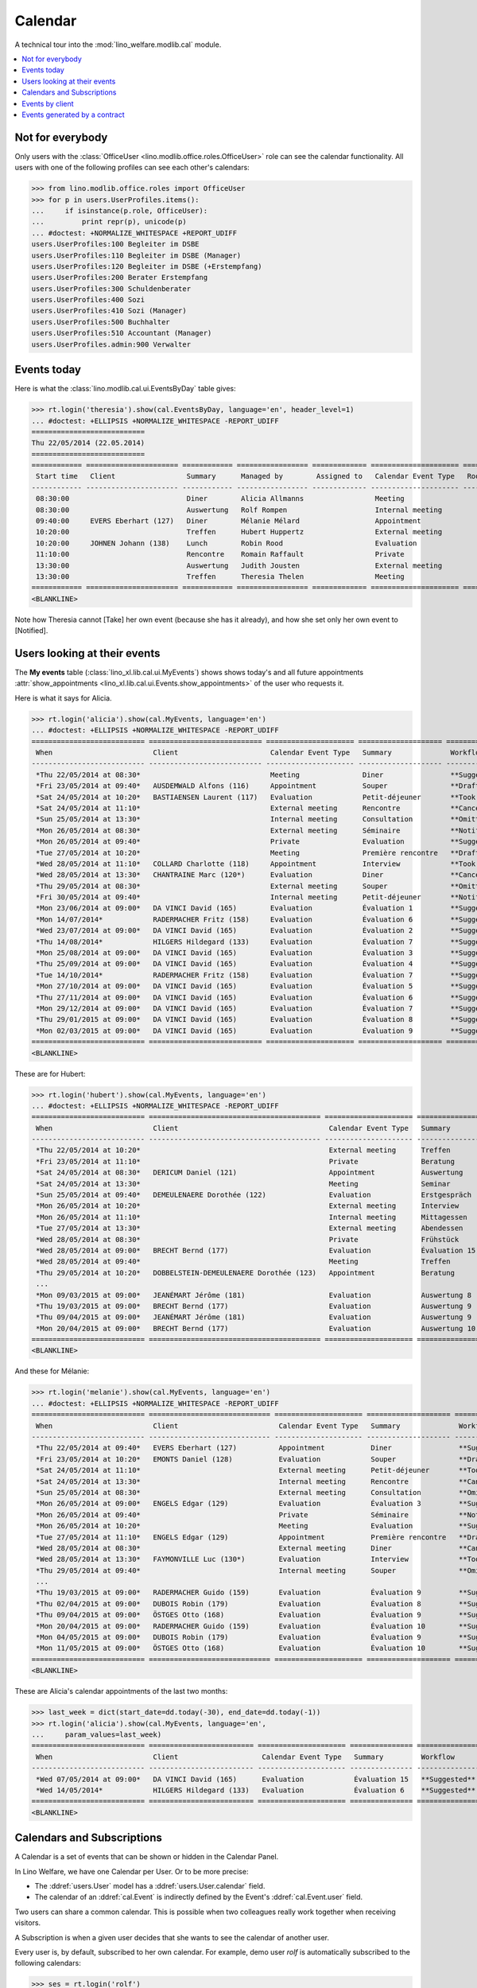 .. _welfare.tested.cal:
.. _welfare.specs.cal:

========
Calendar
========

.. How to test only this document:

    $ python setup.py test -s tests.SpecsTests.test_cal
    
    doctest init:

    >>> from lino import startup
    >>> startup('lino_welfare.projects.eupen.settings.doctests')
    >>> from lino.api.doctest import *

A technical tour into the :mod:`lino_welfare.modlib.cal` module.

.. contents::
   :local:


Not for everybody
=================

Only users with the :class:`OfficeUser
<lino.modlib.office.roles.OfficeUser>` role can see the calendar
functionality.  All users with one of the following profiles can see
each other's calendars:

>>> from lino.modlib.office.roles import OfficeUser
>>> for p in users.UserProfiles.items():
...     if isinstance(p.role, OfficeUser):
...         print repr(p), unicode(p)
... #doctest: +NORMALIZE_WHITESPACE +REPORT_UDIFF
users.UserProfiles:100 Begleiter im DSBE
users.UserProfiles:110 Begleiter im DSBE (Manager)
users.UserProfiles:120 Begleiter im DSBE (+Erstempfang)
users.UserProfiles:200 Berater Erstempfang
users.UserProfiles:300 Schuldenberater
users.UserProfiles:400 Sozi
users.UserProfiles:410 Sozi (Manager)
users.UserProfiles:500 Buchhalter
users.UserProfiles:510 Accountant (Manager)
users.UserProfiles.admin:900 Verwalter




Events today
============

Here is what the :class:`lino.modlib.cal.ui.EventsByDay` table gives:

>>> rt.login('theresia').show(cal.EventsByDay, language='en', header_level=1)
... #doctest: +ELLIPSIS +NORMALIZE_WHITESPACE -REPORT_UDIFF
===========================
Thu 22/05/2014 (22.05.2014)
===========================
============ ====================== ============ ================= ============= ===================== ====== ============================
 Start time   Client                 Summary      Managed by        Assigned to   Calendar Event Type   Room   Workflow
------------ ---------------------- ------------ ----------------- ------------- --------------------- ------ ----------------------------
 08:30:00                            Diner        Alicia Allmanns                 Meeting                      **Suggested** → [Take]
 08:30:00                            Auswertung   Rolf Rompen                     Internal meeting             **Suggested** → [Take]
 09:40:00     EVERS Eberhart (127)   Diner        Mélanie Mélard                  Appointment                  **Suggested** → [Take]
 10:20:00                            Treffen      Hubert Huppertz                 External meeting             **Suggested** → [Take]
 10:20:00     JOHNEN Johann (138)    Lunch        Robin Rood                      Evaluation                   **Suggested** → [Take]
 11:10:00                            Rencontre    Romain Raffault                 Private                      **Suggested** → [Take]
 13:30:00                            Auswertung   Judith Jousten                  External meeting             **Suggested** → [Take]
 13:30:00                            Treffen      Theresia Thelen                 Meeting                      **Suggested** → [Notified]
============ ====================== ============ ================= ============= ===================== ====== ============================
<BLANKLINE>

Note how Theresia cannot [Take] her own event (because she has it
already), and how she set only her own event to [Notified].

Users looking at their events
=============================

The **My events** table (:class:`lino_xl.lib.cal.ui.MyEvents`) shows
shows today's and all future appointments :attr:`show_appointments
<lino_xl.lib.cal.ui.Events.show_appointments>` of the user who
requests it.

Here is what it says for Alicia.

>>> rt.login('alicia').show(cal.MyEvents, language='en')
... #doctest: +ELLIPSIS +NORMALIZE_WHITESPACE -REPORT_UDIFF
=========================== =========================== ===================== ==================== =================================
 When                        Client                      Calendar Event Type   Summary              Workflow
--------------------------- --------------------------- --------------------- -------------------- ---------------------------------
 *Thu 22/05/2014 at 08:30*                               Meeting               Diner                **Suggested** → [Notified]
 *Fri 23/05/2014 at 09:40*   AUSDEMWALD Alfons (116)     Appointment           Souper               **Draft** → [Notified] [Cancel]
 *Sat 24/05/2014 at 10:20*   BASTIAENSEN Laurent (117)   Evaluation            Petit-déjeuner       **Took place** → [Reset]
 *Sat 24/05/2014 at 11:10*                               External meeting      Rencontre            **Cancelled**
 *Sun 25/05/2014 at 13:30*                               Internal meeting      Consultation         **Omitted**
 *Mon 26/05/2014 at 08:30*                               External meeting      Séminaire            **Notified** → [Cancel] [Reset]
 *Mon 26/05/2014 at 09:40*                               Private               Evaluation           **Suggested** → [Notified]
 *Tue 27/05/2014 at 10:20*                               Meeting               Première rencontre   **Draft** → [Notified] [Cancel]
 *Wed 28/05/2014 at 11:10*   COLLARD Charlotte (118)     Appointment           Interview            **Took place** → [Reset]
 *Wed 28/05/2014 at 13:30*   CHANTRAINE Marc (120*)      Evaluation            Diner                **Cancelled**
 *Thu 29/05/2014 at 08:30*                               External meeting      Souper               **Omitted**
 *Fri 30/05/2014 at 09:40*                               Internal meeting      Petit-déjeuner       **Notified** → [Cancel] [Reset]
 *Mon 23/06/2014 at 09:00*   DA VINCI David (165)        Evaluation            Évaluation 1         **Suggested** → [Notified] [▽]
 *Mon 14/07/2014*            RADERMACHER Fritz (158)     Evaluation            Évaluation 6         **Suggested** → [Notified] [▽]
 *Wed 23/07/2014 at 09:00*   DA VINCI David (165)        Evaluation            Évaluation 2         **Suggested** → [Notified] [▽]
 *Thu 14/08/2014*            HILGERS Hildegard (133)     Evaluation            Évaluation 7         **Suggested** → [Notified] [▽]
 *Mon 25/08/2014 at 09:00*   DA VINCI David (165)        Evaluation            Évaluation 3         **Suggested** → [Notified] [▽]
 *Thu 25/09/2014 at 09:00*   DA VINCI David (165)        Evaluation            Évaluation 4         **Suggested** → [Notified] [▽]
 *Tue 14/10/2014*            RADERMACHER Fritz (158)     Evaluation            Évaluation 7         **Suggested** → [Notified] [▽]
 *Mon 27/10/2014 at 09:00*   DA VINCI David (165)        Evaluation            Évaluation 5         **Suggested** → [Notified] [▽]
 *Thu 27/11/2014 at 09:00*   DA VINCI David (165)        Evaluation            Évaluation 6         **Suggested** → [Notified] [▽]
 *Mon 29/12/2014 at 09:00*   DA VINCI David (165)        Evaluation            Évaluation 7         **Suggested** → [Notified] [▽]
 *Thu 29/01/2015 at 09:00*   DA VINCI David (165)        Evaluation            Évaluation 8         **Suggested** → [Notified] [▽]
 *Mon 02/03/2015 at 09:00*   DA VINCI David (165)        Evaluation            Évaluation 9         **Suggested** → [Notified] [▽]
=========================== =========================== ===================== ==================== =================================
<BLANKLINE>


These are for Hubert:

>>> rt.login('hubert').show(cal.MyEvents, language='en')
... #doctest: +ELLIPSIS +NORMALIZE_WHITESPACE -REPORT_UDIFF
=========================== ========================================= ===================== =============== =================================
 When                        Client                                    Calendar Event Type   Summary         Workflow
--------------------------- ----------------------------------------- --------------------- --------------- ---------------------------------
 *Thu 22/05/2014 at 10:20*                                             External meeting      Treffen         **Suggested** → [Notified]
 *Fri 23/05/2014 at 11:10*                                             Private               Beratung        **Draft** → [Notified] [Cancel]
 *Sat 24/05/2014 at 08:30*   DERICUM Daniel (121)                      Appointment           Auswertung      **Cancelled**
 *Sat 24/05/2014 at 13:30*                                             Meeting               Seminar         **Took place** → [Reset]
 *Sun 25/05/2014 at 09:40*   DEMEULENAERE Dorothée (122)               Evaluation            Erstgespräch    **Omitted**
 *Mon 26/05/2014 at 10:20*                                             External meeting      Interview       **Notified** → [Cancel] [Reset]
 *Mon 26/05/2014 at 11:10*                                             Internal meeting      Mittagessen     **Suggested** → [Notified]
 *Tue 27/05/2014 at 13:30*                                             External meeting      Abendessen      **Draft** → [Notified] [Cancel]
 *Wed 28/05/2014 at 08:30*                                             Private               Frühstück       **Took place** → [Reset]
 *Wed 28/05/2014 at 09:00*   BRECHT Bernd (177)                        Evaluation            Évaluation 15   **Suggested** → [Notified] [▽]
 *Wed 28/05/2014 at 09:40*                                             Meeting               Treffen         **Cancelled**
 *Thu 29/05/2014 at 10:20*   DOBBELSTEIN-DEMEULENAERE Dorothée (123)   Appointment           Beratung        **Omitted**
 ...
 *Mon 09/03/2015 at 09:00*   JEANÉMART Jérôme (181)                    Evaluation            Auswertung 8    **Suggested** → [Notified] [▽]
 *Thu 19/03/2015 at 09:00*   BRECHT Bernd (177)                        Evaluation            Auswertung 9    **Suggested** → [Notified] [▽]
 *Thu 09/04/2015 at 09:00*   JEANÉMART Jérôme (181)                    Evaluation            Auswertung 9    **Suggested** → [Notified] [▽]
 *Mon 20/04/2015 at 09:00*   BRECHT Bernd (177)                        Evaluation            Auswertung 10   **Suggested** → [Notified] [▽]
=========================== ========================================= ===================== =============== =================================
<BLANKLINE>


And these for Mélanie:

>>> rt.login('melanie').show(cal.MyEvents, language='en')
... #doctest: +ELLIPSIS +NORMALIZE_WHITESPACE -REPORT_UDIFF
=========================== ============================= ===================== ==================== =================================
 When                        Client                        Calendar Event Type   Summary              Workflow
--------------------------- ----------------------------- --------------------- -------------------- ---------------------------------
 *Thu 22/05/2014 at 09:40*   EVERS Eberhart (127)          Appointment           Diner                **Suggested** → [Notified]
 *Fri 23/05/2014 at 10:20*   EMONTS Daniel (128)           Evaluation            Souper               **Draft** → [Notified] [Cancel]
 *Sat 24/05/2014 at 11:10*                                 External meeting      Petit-déjeuner       **Took place** → [Reset]
 *Sat 24/05/2014 at 13:30*                                 Internal meeting      Rencontre            **Cancelled**
 *Sun 25/05/2014 at 08:30*                                 External meeting      Consultation         **Omitted**
 *Mon 26/05/2014 at 09:00*   ENGELS Edgar (129)            Evaluation            Évaluation 3         **Suggested** → [Notified] [▽]
 *Mon 26/05/2014 at 09:40*                                 Private               Séminaire            **Notified** → [Cancel] [Reset]
 *Mon 26/05/2014 at 10:20*                                 Meeting               Evaluation           **Suggested** → [Notified]
 *Tue 27/05/2014 at 11:10*   ENGELS Edgar (129)            Appointment           Première rencontre   **Draft** → [Notified] [Cancel]
 *Wed 28/05/2014 at 08:30*                                 External meeting      Diner                **Cancelled**
 *Wed 28/05/2014 at 13:30*   FAYMONVILLE Luc (130*)        Evaluation            Interview            **Took place** → [Reset]
 *Thu 29/05/2014 at 09:40*                                 Internal meeting      Souper               **Omitted**
 ...
 *Thu 19/03/2015 at 09:00*   RADERMACHER Guido (159)       Evaluation            Évaluation 9         **Suggested** → [Notified] [▽]
 *Thu 02/04/2015 at 09:00*   DUBOIS Robin (179)            Evaluation            Évaluation 8         **Suggested** → [Notified] [▽]
 *Thu 09/04/2015 at 09:00*   ÖSTGES Otto (168)             Evaluation            Évaluation 9         **Suggested** → [Notified] [▽]
 *Mon 20/04/2015 at 09:00*   RADERMACHER Guido (159)       Evaluation            Évaluation 10        **Suggested** → [Notified] [▽]
 *Mon 04/05/2015 at 09:00*   DUBOIS Robin (179)            Evaluation            Évaluation 9         **Suggested** → [Notified] [▽]
 *Mon 11/05/2015 at 09:00*   ÖSTGES Otto (168)             Evaluation            Évaluation 10        **Suggested** → [Notified] [▽]
=========================== ============================= ===================== ==================== =================================
<BLANKLINE>


These are Alicia's calendar appointments of the last two months:

>>> last_week = dict(start_date=dd.today(-30), end_date=dd.today(-1))
>>> rt.login('alicia').show(cal.MyEvents, language='en',
...     param_values=last_week)
=========================== ========================= ===================== =============== ================================
 When                        Client                    Calendar Event Type   Summary         Workflow
--------------------------- ------------------------- --------------------- --------------- --------------------------------
 *Wed 07/05/2014 at 09:00*   DA VINCI David (165)      Evaluation            Évaluation 15   **Suggested** → [Notified] [▽]
 *Wed 14/05/2014*            HILGERS Hildegard (133)   Evaluation            Évaluation 6    **Suggested** → [Notified] [▽]
=========================== ========================= ===================== =============== ================================
<BLANKLINE>



Calendars and Subscriptions
===========================

A Calendar is a set of events that can be shown or hidden in the
Calendar Panel.

In Lino Welfare, we have one Calendar per User.  Or to be more
precise: 

- The :ddref:`users.User` model has a :ddref:`users.User.calendar`
  field.

- The calendar of an :ddref:`cal.Event` is indirectly defined by the
  Event's :ddref:`cal.Event.user` field.

Two users can share a common calendar.  This is possible when two
colleagues really work together when receiving visitors.

A Subscription is when a given user decides that she wants to see the
calendar of another user.

Every user is, by default, subscribed to her own calendar.
For example, demo user `rolf` is automatically subscribed to the
following calendars:

>>> ses = rt.login('rolf')
>>> with translation.override('de'):
...    ses.show(cal.SubscriptionsByUser, ses.get_user()) #doctest: +ELLIPSIS +NORMALIZE_WHITESPACE
==== ========== ===========
 ID   Kalender   versteckt
---- ---------- -----------
 7    rolf       Nein
==== ========== ===========
<BLANKLINE>


Events by client
================

This table is special in that it shows not only events directly
related to the client (i.e. :attr:`Event.project` pointing to it) but
also those where this client is among the guests.

>>> candidates = set()
>>> for obj in cal.Guest.objects.all():
...     if obj.partner and obj.partner_id != obj.event.project_id:
...         #print obj, obj.event.project_id, obj.partner_id
...         candidates.add(obj.event.project_id)
>>> print sorted(candidates)
[116, 127, 129, 133, 144, 146, 147, 157, 159, 166, 168, 173, 177, 179, 181]


>>> obj = pcsw.Client.objects.get(pk=127)
>>> rt.show(cal.EventsByClient, obj, header_level=1, language="en")
==============================
Events of EVERS Eberhart (127)
==============================
============================ ================= ================ ===============
 When                         Managed by        Summary          Workflow
---------------------------- ----------------- ---------------- ---------------
 **Mon 19/11/2012 (09:00)**   Alicia Allmanns   Évaluation 1     **Suggested**
 **Wed 19/12/2012 (09:00)**   Alicia Allmanns   Évaluation 2     **Suggested**
 **Mon 21/01/2013 (09:00)**   Alicia Allmanns   Évaluation 3     **Suggested**
 **Thu 21/02/2013 (09:00)**   Alicia Allmanns   Évaluation 4     **Suggested**
 **Thu 21/03/2013 (09:00)**   Alicia Allmanns   Évaluation 5     **Suggested**
 **Mon 22/04/2013 (09:00)**   Alicia Allmanns   Évaluation 6     **Suggested**
 **Wed 22/05/2013 (09:00)**   Alicia Allmanns   Évaluation 7     **Suggested**
 **Mon 24/06/2013 (09:00)**   Alicia Allmanns   Évaluation 8     **Suggested**
 **Wed 24/07/2013 (09:00)**   Alicia Allmanns   Évaluation 9     **Suggested**
 **Mon 26/08/2013 (09:00)**   Alicia Allmanns   Évaluation 10    **Suggested**
 **Thu 26/09/2013 (09:00)**   Alicia Allmanns   Évaluation 11    **Suggested**
 **Mon 28/10/2013 (09:00)**   Caroline Carnol   Évaluation 12    **Suggested**
 **Thu 28/11/2013 (09:00)**   Caroline Carnol   Évaluation 13    **Suggested**
 **Mon 30/12/2013 (09:00)**   Caroline Carnol   Évaluation 14    **Suggested**
 **Thu 30/01/2014 (09:00)**   Caroline Carnol   Évaluation 15    **Suggested**
 **Wed 12/03/2014 (09:00)**   Caroline Carnol   Auswertung 1     **Suggested**
 **Tue 15/04/2014 (09:00)**   Caroline Carnol   Auswertung 1     **Suggested**
 **Thu 15/05/2014 (09:00)**   Caroline Carnol   Auswertung 2     **Suggested**
 **Thu 22/05/2014**           Mélanie Mélard    Urgent problem   **Notified**
 **Thu 22/05/2014 (09:40)**   Mélanie Mélard    Diner            **Suggested**
 **Mon 16/06/2014 (09:00)**   Caroline Carnol   Auswertung 3     **Suggested**
 **Wed 16/07/2014 (09:00)**   Caroline Carnol   Auswertung 4     **Suggested**
 **Mon 18/08/2014 (09:00)**   Caroline Carnol   Auswertung 5     **Suggested**
 **Thu 18/09/2014 (09:00)**   Caroline Carnol   Auswertung 6     **Suggested**
 **Mon 20/10/2014 (09:00)**   Caroline Carnol   Auswertung 7     **Suggested**
 **Thu 20/11/2014 (09:00)**   Caroline Carnol   Auswertung 8     **Suggested**
 **Mon 22/12/2014 (09:00)**   Caroline Carnol   Auswertung 9     **Suggested**
============================ ================= ================ ===============
<BLANKLINE>


Events generated by a contract
==============================

>>> obj = isip.Contract.objects.get(id=18)
>>> rt.show(cal.EventsByController, obj, header_level=1, language="en")
======================================
Events of ISIP#18 (Edgard RADERMACHER)
======================================
============================ =============== ================= ============= ===============
 When                         Summary         Managed by        Assigned to   Workflow
---------------------------- --------------- ----------------- ------------- ---------------
 **Thu 07/02/2013 (09:00)**   Évaluation 1    Alicia Allmanns                 **Suggested**
 **Thu 07/03/2013 (09:00)**   Évaluation 2    Alicia Allmanns                 **Suggested**
 **Mon 08/04/2013 (09:00)**   Évaluation 3    Alicia Allmanns                 **Suggested**
 **Wed 08/05/2013 (09:00)**   Évaluation 4    Alicia Allmanns                 **Suggested**
 **Mon 10/06/2013 (09:00)**   Évaluation 5    Alicia Allmanns                 **Suggested**
 **Wed 10/07/2013 (09:00)**   Évaluation 6    Alicia Allmanns                 **Suggested**
 **Mon 12/08/2013 (09:00)**   Évaluation 7    Alicia Allmanns                 **Suggested**
 **Thu 12/09/2013 (09:00)**   Évaluation 8    Alicia Allmanns                 **Suggested**
 **Mon 14/10/2013 (09:00)**   Évaluation 9    Alicia Allmanns                 **Suggested**
 **Thu 14/11/2013 (09:00)**   Évaluation 10   Alicia Allmanns                 **Suggested**
============================ =============== ================= ============= ===============
<BLANKLINE>

